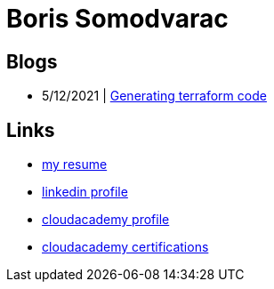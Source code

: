 
= Boris Somodvarac

== Blogs

* 5/12/2021 | link:./blog/001-generating-terraform-code/[Generating terraform code]

== Links

* link:./cv/[my resume]
* https://www.linkedin.com/in/boris-somodvarac/[linkedin profile]
* https://cloudacademy.com/profile/198c6f91-78f4-4c8e-98fc-7b49ffad86c0/[cloudacademy profile]
* https://cloudacademy.com/profile/198c6f91-78f4-4c8e-98fc-7b49ffad86c0/certifications/[cloudacademy certifications]
